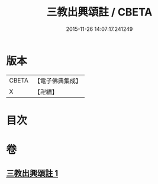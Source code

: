 #+TITLE: 三教出興頌註 / CBETA
#+DATE: 2015-11-26 14:07:17.241249
* 版本
 |     CBETA|【電子佛典集成】|
 |         X|【卍續】    |

* 目次
* 卷
** [[file:KR6d0236_001.txt][三教出興頌註 1]]
